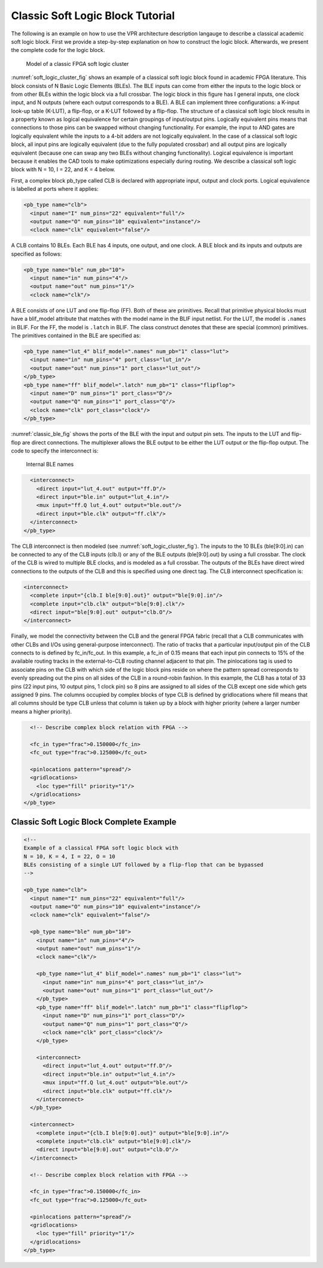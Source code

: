 Classic Soft Logic Block Tutorial
---------------------------------

The following is an example on how to use the VPR architecture description langauge to describe a classical academic soft logic block.
First we provide a step-by-step explanation on how to construct the logic block.
Afterwards, we present the complete code for the logic block.

.. _soft_logic_cluster_fig:

.. figure:: soft_logic_cluster.*

    Model of a classic FPGA soft logic cluster

:numref:`soft_logic_cluster_fig` shows an example of a classical soft logic block found in academic FPGA literature.
This block consists of N Basic Logic Elements (BLEs).
The BLE inputs can come from either the inputs to the logic block or from other BLEs within the logic block via a full crossbar.
The logic block in this figure has I general inputs, one clock input, and N outputs (where each output corresponds to a BLE).
A BLE can implement three configurations: a K-input look-up table (K-LUT), a flip-flop, or a K-LUT followed by a flip-flop.
The structure of a classical soft logic block results in a property known as logical equivalence for certain groupings of input/output pins.
Logically equivalent pins means that connections to those pins can be swapped without changing functionality.
For example, the input to AND gates are logically equivalent while the inputs to a 4-bit adders are not logically equivalent.
In the case of a classical soft logic block, all input pins are logically equivalent (due to the fully populated crossbar) and all output pins are logically equivalent (because one can swap any two BLEs without changing functionality).
Logical equivalence is important because it enables the CAD tools to make optimizations especially during routing.
We describe a classical soft logic block with N = 10, I = 22, and K = 4 below.

First, a complex block pb_type called CLB is declared with appropriate input, output and clock ports.
Logical equivalence is labelled at ports where it applies:

.. code-block:: xml

    <pb_type name="clb">
      <input name="I" num_pins="22" equivalent="full"/>
      <output name="O" num_pins="10" equivalent="instance"/>
      <clock name="clk" equivalent="false"/>

A CLB contains 10 BLEs.
Each BLE has 4 inputs, one output, and one clock.
A BLE block and its inputs and outputs are specified as follows:

.. code-block:: xml

      <pb_type name="ble" num_pb="10">
        <input name="in" num_pins="4"/>
        <output name="out" num_pins="1"/>
        <clock name="clk"/>

A BLE consists of one LUT and one flip-flop (FF).
Both of these are primitives.
Recall that primitive physical blocks must have a blif_model attribute that matches with the model name in the BLIF input netlist.
For the LUT, the model is ``.names`` in BLIF.
For the FF, the model is ``.latch`` in BLIF.
The class construct denotes that these are special (common) primitives.
The primitives contained in the BLE are specified as:

.. code-block:: xml

        <pb_type name="lut_4" blif_model=".names" num_pb="1" class="lut">
          <input name="in" num_pins="4" port_class="lut_in"/>
          <output name="out" num_pins="1" port_class="lut_out"/>
        </pb_type>
        <pb_type name="ff" blif_model=".latch" num_pb="1" class="flipflop">
          <input name="D" num_pins="1" port_class="D"/>
          <output name="Q" num_pins="1" port_class="Q"/>
          <clock name="clk" port_class="clock"/>
        </pb_type>

:numref:`classic_ble_fig` shows the ports of the BLE with the input and output pin sets.
The inputs to the LUT and flip-flop are direct connections.
The multiplexer allows the BLE output to be either the LUT output or the flip-flop output.
The code to specify the interconnect is:

.. _classic_ble_fig:

.. figure:: classic_ble.*

    Internal BLE names

.. code-block:: xml

        <interconnect>
          <direct input="lut_4.out" output="ff.D"/>
          <direct input="ble.in" output="lut_4.in"/>
          <mux input="ff.Q lut_4.out" output="ble.out"/>
          <direct input="ble.clk" output="ff.clk"/>
        </interconnect>
      </pb_type>

The CLB interconnect is then modeled (see :numref:`soft_logic_cluster_fig`).
The inputs to the 10 BLEs (ble[9:0].in) can be connected to any of the CLB inputs (clb.I) or any of the BLE outputs (ble[9:0].out) by using a full crossbar.
The clock of the CLB is wired to multiple BLE clocks, and is modeled as a full crossbar.
The outputs of the BLEs have direct wired connections to the outputs of the CLB and this is specified using one direct tag.
The CLB interconnect specification is:

.. code-block:: xml

      <interconnect>
        <complete input="{clb.I ble[9:0].out}" output="ble[9:0].in"/>
        <complete input="clb.clk" output="ble[9:0].clk"/>
        <direct input="ble[9:0].out" output="clb.O"/>
      </interconnect>

Finally, we model the connectivity between the CLB and the general FPGA fabric (recall that a CLB communicates with other CLBs and I/Os using general-purpose interconnect).
The ratio of tracks that a particular input/output pin of the CLB connects to is defined by fc_in/fc_out.
In this example, a fc_in of 0.15 means that each input pin connects to 15% of the available routing tracks in the external-to-CLB routing channel adjacent to that pin.
The pinlocations tag is used to associate pins on the CLB with which side of the logic block pins reside on where the pattern spread corresponds to evenly spreading out the pins on all sides of the CLB in a round-robin fashion.
In this example, the CLB has a total of 33 pins (22 input pins, 10 output pins, 1 clock pin) so 8 pins are assigned to all sides of the CLB except one side which gets assigned 9 pins.
The columns occupied by complex blocks of type CLB is defined by gridlocations where fill means that all columns should be type CLB unless that column is taken up by a block with higher priority (where a larger number means a higher priority).

.. code-block:: xml

      <!-- Describe complex block relation with FPGA -->

      <fc_in type="frac">0.150000</fc_in>
      <fc_out type="frac">0.125000</fc_out>

      <pinlocations pattern="spread"/>
      <gridlocations>
        <loc type="fill" priority="1"/>
      </gridlocations>
    </pb_type>


Classic Soft Logic Block Complete Example
~~~~~~~~~~~~~~~~~~~~~~~~~~~~~~~~~~~~~~~~~

.. code-block:: xml

    <!--
    Example of a classical FPGA soft logic block with
    N = 10, K = 4, I = 22, O = 10
    BLEs consisting of a single LUT followed by a flip-flop that can be bypassed
    -->

    <pb_type name="clb">
      <input name="I" num_pins="22" equivalent="full"/>
      <output name="O" num_pins="10" equivalent="instance"/>
      <clock name="clk" equivalent="false"/>

      <pb_type name="ble" num_pb="10">
        <input name="in" num_pins="4"/>
        <output name="out" num_pins="1"/>
        <clock name="clk"/>

        <pb_type name="lut_4" blif_model=".names" num_pb="1" class="lut">
          <input name="in" num_pins="4" port_class="lut_in"/>
          <output name="out" num_pins="1" port_class="lut_out"/>
        </pb_type>
        <pb_type name="ff" blif_model=".latch" num_pb="1" class="flipflop">
          <input name="D" num_pins="1" port_class="D"/>
          <output name="Q" num_pins="1" port_class="Q"/>
          <clock name="clk" port_class="clock"/>
        </pb_type>

        <interconnect>
          <direct input="lut_4.out" output="ff.D"/>
          <direct input="ble.in" output="lut_4.in"/>
          <mux input="ff.Q lut_4.out" output="ble.out"/>
          <direct input="ble.clk" output="ff.clk"/>
        </interconnect>
      </pb_type>

      <interconnect>
        <complete input="{clb.I ble[9:0].out}" output="ble[9:0].in"/>
        <complete input="clb.clk" output="ble[9:0].clk"/>
        <direct input="ble[9:0].out" output="clb.O"/>
      </interconnect>

      <!-- Describe complex block relation with FPGA -->

      <fc_in type="frac">0.150000</fc_in>
      <fc_out type="frac">0.125000</fc_out>

      <pinlocations pattern="spread"/>
      <gridlocations>
        <loc type="fill" priority="1"/>
      </gridlocations>
    </pb_type>


